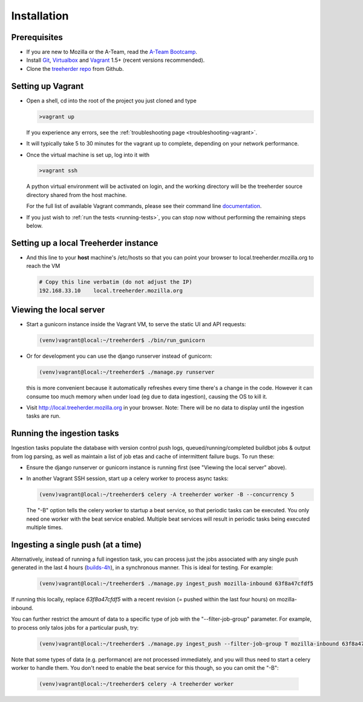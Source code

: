 Installation
================

Prerequisites
-------------

* If you are new to Mozilla or the A-Team, read the `A-Team Bootcamp`_.
* Install Git_, Virtualbox_ and Vagrant_ 1.5+ (recent versions recommended).
* Clone the `treeherder repo`_ from Github.

Setting up Vagrant
------------------

* Open a shell, cd into the root of the project you just cloned and type

  .. code-block:: bash

     >vagrant up

  If you experience any errors, see the :ref:`troubleshooting page <troubleshooting-vagrant>`.

* It will typically take 5 to 30 minutes for the vagrant up to complete, depending on your network performance.

* Once the virtual machine is set up, log into it with

  .. code-block:: bash

     >vagrant ssh

  A python virtual environment will be activated on login, and the working directory will be the treeherder source directory shared from the host machine.

  For the full list of available Vagrant commands, please see their command line documentation_.

  .. _documentation: http://docs.vagrantup.com/v2/cli/

* If you just wish to :ref:`run the tests <running-tests>`, you can stop now without performing the remaining steps below.

Setting up a local Treeherder instance
--------------------------------------

* And this line to your **host** machine's /etc/hosts so that you can point your browser to local.treeherder.mozilla.org to reach the VM

  .. code-block:: bash

     # Copy this line verbatim (do not adjust the IP)
     192.168.33.10    local.treeherder.mozilla.org

Viewing the local server
------------------------

* Start a gunicorn instance inside the Vagrant VM, to serve the static UI and API requests:

  .. code-block:: bash

     (venv)vagrant@local:~/treeherder$ ./bin/run_gunicorn

* Or for development you can use the django runserver instead of gunicorn:

  .. code-block:: bash

     (venv)vagrant@local:~/treeherder$ ./manage.py runserver

  this is more convenient because it automatically refreshes every time there's a change in the code. However it can consume too much memory when under load (eg due to data ingestion), causing the OS to kill it.

* Visit http://local.treeherder.mozilla.org in your browser. Note: There will be no data to display until the ingestion tasks are run.

Running the ingestion tasks
---------------------------

Ingestion tasks populate the database with version control push logs, queued/running/completed buildbot jobs & output from log parsing, as well as maintain a list of job etas and cache of intermittent failure bugs. To run these:

* Ensure the django runserver or gunicorn instance is running first (see "Viewing the local server" above).

* In another Vagrant SSH session, start up a celery worker to process async tasks:

  .. code-block:: bash

     (venv)vagrant@local:~/treeherder$ celery -A treeherder worker -B --concurrency 5

  The "-B" option tells the celery worker to startup a beat service, so that periodic tasks can be executed.
  You only need one worker with the beat service enabled. Multiple beat services will result in periodic tasks being executed multiple times.

Ingesting a single push (at a time)
-----------------------------------

Alternatively, instead of running a full ingestion task, you can process just
the jobs associated with any single push generated in the last 4 hours
(builds-4h_), in a synchronous manner. This is ideal for testing. For example:

  .. _builds-4h: http://builddata.pub.build.mozilla.org/buildjson/

  .. code-block:: bash

     (venv)vagrant@local:~/treeherder$ ./manage.py ingest_push mozilla-inbound 63f8a47cfdf5

If running this locally, replace `63f8a47cfdf5` with a recent revision (= pushed within 
the last four hours) on mozilla-inbound.

You can further restrict the amount of data to a specific type of job
with the "--filter-job-group" parameter. For example, to process only
talos jobs for a particular push, try:

  .. code-block:: bash

     (venv)vagrant@local:~/treeherder$ ./manage.py ingest_push --filter-job-group T mozilla-inbound 63f8a47cfdf

Note that some types of data (e.g. performance) are not processed immediately, and you
will thus need to start a celery worker to handle them. You don't need
to enable the beat service for this though, so you can omit the "-B":

  .. code-block:: bash

     (venv)vagrant@local:~/treeherder$ celery -A treeherder worker


.. _A-Team Bootcamp: https://ateam-bootcamp.readthedocs.org
.. _Git: https://git-scm.com
.. _Vagrant: https://www.vagrantup.com
.. _Virtualbox: https://www.virtualbox.org
.. _treeherder repo: https://github.com/mozilla/treeherder
